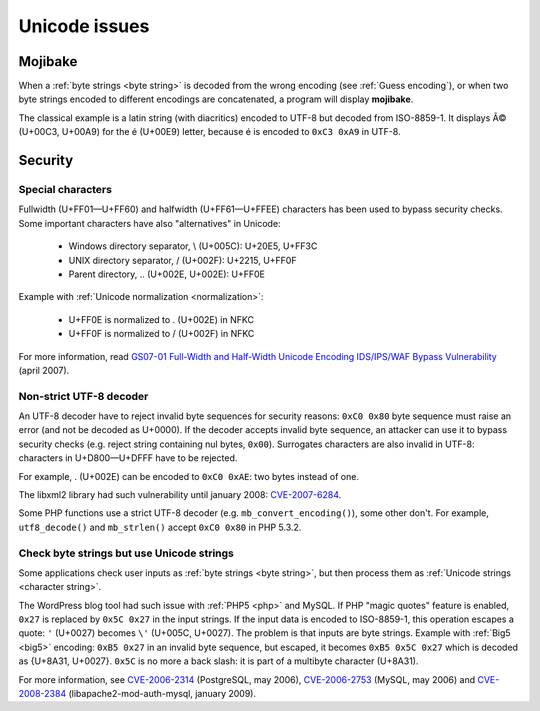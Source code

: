 Unicode issues
==============

.. index:: Mojibake

Mojibake
--------

When a :ref:`byte strings <byte string>` is decoded from the wrong encoding
(see :ref:`Guess encoding`), or when two byte strings encoded to different
encodings are concatenated, a program will display **mojibake**.

The classical example is a latin string (with diacritics) encoded to UTF-8 but
decoded from ISO-8859-1. It displays Ã© (U+00C3, U+00A9) for the é (U+00E9)
letter, because é is encoded to ``0xC3 0xA9`` in UTF-8.

.. todo:: add a screenshot of mojibake


Security
--------

Special characters
''''''''''''''''''

Fullwidth (U+FF01—U+FF60) and halfwidth (U+FF61—U+FFEE) characters has been
used to bypass security checks. Some important characters have also
"alternatives" in Unicode:

 * Windows directory separator, \\ (U+005C): U+20E5, U+FF3C
 * UNIX directory separator, / (U+002F): U+2215, U+FF0F
 * Parent directory, .. (U+002E, U+002E): U+FF0E

Example with :ref:`Unicode normalization <normalization>`:

 * U+FF0E is normalized to . (U+002E) in NFKC
 * U+FF0F is normalized to / (U+002F) in NFKC

For more information, read `GS07-01 Full-Width and Half-Width Unicode Encoding
IDS/IPS/WAF Bypass Vulnerability
<http://www.gamasec.net/english/gs07-01.html>`_ (april 2007).


.. _strict utf8 decoder:

Non-strict UTF-8 decoder
''''''''''''''''''''''''

An UTF-8 decoder have to reject invalid byte sequences for security reasons:
``0xC0 0x80`` byte sequence must raise an error (and not be decoded as U+0000).
If the decoder accepts invalid byte sequence, an attacker can use it to bypass
security checks (e.g. reject string containing nul bytes, ``0x00``). Surrogates
characters are also invalid in UTF-8: characters in U+D800—U+DFFF have to be
rejected.

For example, . (U+002E) can be encoded to ``0xC0 0xAE``: two bytes instead of
one.

The libxml2 library had such vulnerability until january 2008: `CVE-2007-6284
<http://cve.mitre.org/cgi-bin/cvename.cgi?name=CVE-2007-6284>`_.

Some PHP functions use a strict UTF-8 decoder (e.g. ``mb_convert_encoding()``),
some other don't. For example, ``utf8_decode()`` and ``mb_strlen()`` accept
``0xC0 0x80`` in PHP 5.3.2.


Check byte strings but use Unicode strings
''''''''''''''''''''''''''''''''''''''''''

Some applications check user inputs as :ref:`byte strings <byte string>`, but
then process them as :ref:`Unicode strings <character string>`.

The WordPress blog tool had such issue with :ref:`PHP5 <php>` and MySQL. If
PHP "magic quotes" feature is enabled, ``0x27`` is replaced by ``0x5C 0x27`` in
the input strings. If the input data is encoded to ISO-8859-1, this operation
escapes a quote: ``'`` (U+0027) becomes ``\'`` (U+005C, U+0027). The problem is
that inputs are byte strings. Example with :ref:`Big5 <big5>` encoding: ``0xB5
0x27`` in an invalid byte sequence, but escaped, it becomes ``0xB5 0x5C 0x27``
which is decoded as {U+8A31, U+0027}. ``0x5C`` is no more a back slash: it is
part of a multibyte character (U+8A31).

For more information, see
`CVE-2006-2314 <http://cve.mitre.org/cgi-bin/cvename.cgi?name=CVE-2006-2314>`_ (PostgreSQL, may 2006),
`CVE-2006-2753 <http://cve.mitre.org/cgi-bin/cvename.cgi?name=CVE-2006-2753>`_ (MySQL, may 2006) and
`CVE-2008-2384 <http://cve.mitre.org/cgi-bin/cvename.cgi?name=CVE-2008-2384>`_ (libapache2-mod-auth-mysql, january 2009).

